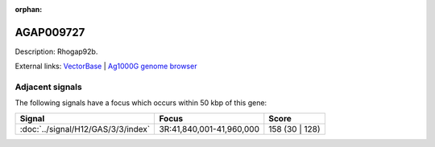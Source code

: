:orphan:

AGAP009727
=============





Description: Rhogap92b.

External links:
`VectorBase <https://www.vectorbase.org/Anopheles_gambiae/Gene/Summary?g=AGAP009727>`_ |
`Ag1000G genome browser <https://www.malariagen.net/apps/ag1000g/phase1-AR3/index.html?genome_region=3R:41808324-41812817#genomebrowser>`_



Adjacent signals
----------------

The following signals have a focus which occurs within 50 kbp of this gene:



.. cssclass:: table-hover
.. csv-table::
    :widths: auto
    :header: Signal,Focus,Score

    :doc:`../signal/H12/GAS/3/3/index`,"3R:41,840,001-41,960,000",158 (30 | 128)
    




